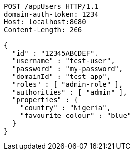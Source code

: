[source,http,options="nowrap"]
----
POST /appUsers HTTP/1.1
domain-auth-token: 1234
Host: localhost:8080
Content-Length: 266

{
  "id" : "12345ABCDEF",
  "username" : "test-user",
  "password" : "my-password",
  "domainId" : "test-app",
  "roles" : [ "admin-role" ],
  "authorities" : [ "admin" ],
  "properties" : {
    "country" : "Nigeria",
    "favourite-colour" : "blue"
  }
}
----